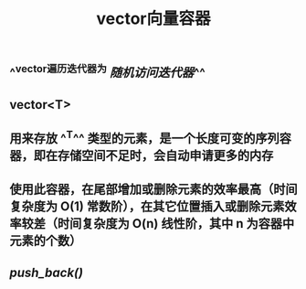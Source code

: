 #+TITLE: vector向量容器

** ^^vector遍历迭代器为 [[随机访问迭代器]]^^
** vector<T>
** 用来存放 ^^T^^ 类型的元素，是一个长度可变的序列容器，即在存储空间不足时，会自动申请更多的内存
** 使用此容器，在尾部增加或删除元素的效率最高（时间复杂度为 O(1) 常数阶），在其它位置插入或删除元素效率较差（时间复杂度为 O(n) 线性阶，其中 n 为容器中元素的个数）
** [[push_back()]]
